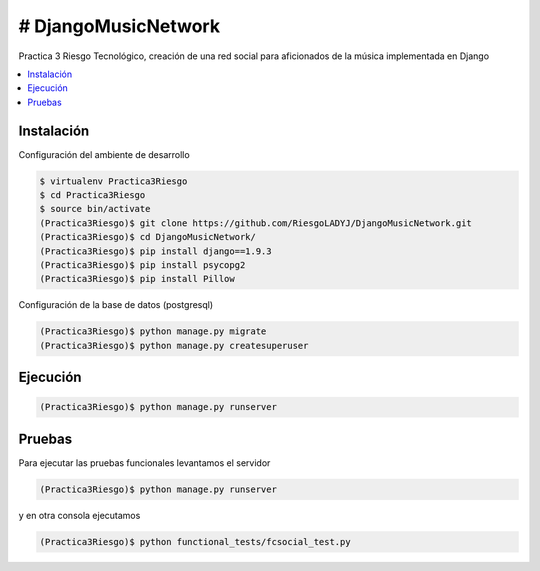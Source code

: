# DjangoMusicNetwork
========

Practica 3 Riesgo Tecnológico, creación de una red social para aficionados de la música implementada en Django

.. contents:: :local:

Instalación
-----------

Configuración del ambiente de desarrollo

.. code:: bash

    $ virtualenv Practica3Riesgo
    $ cd Practica3Riesgo
    $ source bin/activate
    (Practica3Riesgo)$ git clone https://github.com/RiesgoLADYJ/DjangoMusicNetwork.git
    (Practica3Riesgo)$ cd DjangoMusicNetwork/
    (Practica3Riesgo)$ pip install django==1.9.3
    (Practica3Riesgo)$ pip install psycopg2
    (Practica3Riesgo)$ pip install Pillow

Configuración de la base de datos (postgresql)

.. code:: bash

    (Practica3Riesgo)$ python manage.py migrate
    (Practica3Riesgo)$ python manage.py createsuperuser

Ejecución
---------

.. code:: bash

    (Practica3Riesgo)$ python manage.py runserver


Pruebas
-------

Para ejecutar las pruebas funcionales levantamos el servidor

.. code:: bash

    (Practica3Riesgo)$ python manage.py runserver


y en otra consola ejecutamos

.. code:: bash

    (Practica3Riesgo)$ python functional_tests/fcsocial_test.py

